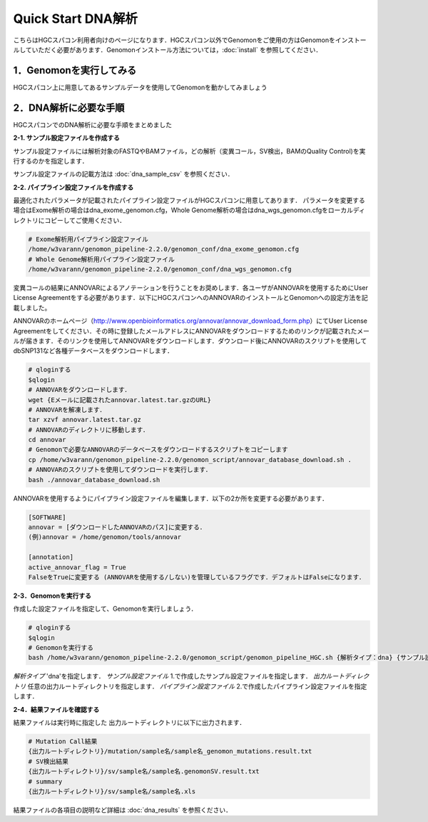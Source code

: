 Quick Start DNA解析
===================

こちらはHGCスパコン利用者向けのページになります．HGCスパコン以外でGenomonをご使用の方はGenomonをインストールしていただく必要があります．Genomonインストール方法については，:doc:`install` を参照してください．

.. code-block:: none 
  1．Genomonを実行してみる．
  2．DNA解析に必要な手順．
    2-1. サンプル設定ファイルをつくる
    2-2．パイプライン設定ファイルをつくる
    2-3．Genomonを実行する
    2-4．結果ファイルを確認する

1．Genomonを実行してみる
^^^^^^^^^^^^^^^^^^^^^
HGCスパコン上に用意してあるサンプルデータを使用してGenomonを動かしてみましょう


2．DNA解析に必要な手順
^^^^^^^^^^^^^^^^^^^
HGCスパコンでのDNA解析に必要な手順をまとめました

**2-1. サンプル設定ファイルを作成する**

サンプル設定ファイルには解析対象のFASTQやBAMファイル，どの解析（変異コール，SV検出，BAMのQuality Control)を実行するのかを指定します．

サンプル設定ファイルの記載方法は  :doc:`dna_sample_csv` を参照ください．

**2-2. パイプライン設定ファイルを作成する**

最適化されたパラメータが記載されたパイプライン設定ファイルがHGCスパコンに用意してあります．
パラメータを変更する場合はExome解析の場合はdna_exome_genomon.cfg，Whole Genome解析の場合はdna_wgs_genomon.cfgをローカルディレクトリにコピーしてご使用ください．

.. code-block:: bash

  # Exome解析用パイプライン設定ファイル
  /home/w3varann/genomon_pipeline-2.2.0/genomon_conf/dna_exome_genomon.cfg
  # Whole Genome解析用パイプライン設定ファイル
  /home/w3varann/genomon_pipeline-2.2.0/genomon_conf/dna_wgs_genomon.cfg

変異コールの結果にANNOVARによるアノテーションを行うことをお奨めします．各ユーザがANNOVARを使用するためにUser License Agreementをする必要があります．以下にHGCスパコンへのANNOVARのインストールとGenomonへの設定方法を記載しました。

ANNOVARのホームページ（http://www.openbioinformatics.org/annovar/annovar_download_form.php）にてUser License Agreementをしてください．その時に登録したメールアドレスにANNOVARをダウンロードするためのリンクが記載されたメールが届きます．そのリンクを使用してANNOVARをダウンロードします．ダウンロード後にANNOVARのスクリプトを使用してdbSNP131など各種データベースをダウンロードします．

.. code-block:: bash

  # qloginする
  $qlogin
  # ANNOVARをダウンロードします．
  wget {Eメールに記載されたannovar.latest.tar.gzのURL}
  # ANNOVARを解凍します．
  tar xzvf annovar.latest.tar.gz
  # ANNOVARのディレクトリに移動します．
  cd annovar
  # Genomonで必要なANNOVARのデータベースをダウンロードするスクリプトをコピーします
  cp /home/w3varann/genomon_pipeline-2.2.0/genomon_script/annovar_database_download.sh .
  # ANNOVARのスクリプトを使用してダウンロードを実行します．
  bash ./annovar_database_download.sh

ANNOVARを使用するようにパイプライン設定ファイルを編集します．以下の2か所を変更する必要があります．

.. code-block:: bash

  [SOFTWARE]
  annovar = [ダウンロードしたANNOVARのパス]に変更する．
  (例)annovar = /home/genomon/tools/annovar

  [annotation]
  active_annovar_flag = True
  FalseをTrueに変更する (ANNOVARを使用する/しない)を管理しているフラグです．デフォルトはFalseになります．

**2-3．Genomonを実行する**

作成した設定ファイルを指定して、Genomonを実行しましょう．

.. code-block:: bash
  
  # qloginする
  $qlogin
  # Genomonを実行する
  bash /home/w3varann/genomon_pipeline-2.2.0/genomon_script/genomon_pipeline_HGC.sh {解析タイプ：dna} {サンプル設定ファイル} {出力ルートディレクトリ} {パイプライン設定ファイル}
  
`解析タイプ`
'dna'を指定します．
`サンプル設定ファイル`
1.で作成したサンプル設定ファイルを指定します．
`出力ルートディレクトリ`
任意の出力ルートディレクトリを指定します．
`パイプライン設定ファイル`
2.で作成したパイプライン設定ファイルを指定します．

**2-4．結果ファイルを確認する**

結果ファイルは実行時に指定した 出力ルートディレクトリに以下に出力されます．

.. code-block:: bash

  # Mutation Call結果
  {出力ルートディレクトリ}/mutation/sample名/sample名_genomon_mutations.result.txt
  # SV検出結果
  {出力ルートディレクトリ}/sv/sample名/sample名.genomonSV.result.txt
  # summary
  {出力ルートディレクトリ}/sv/sample名/sample名.xls

結果ファイルの各項目の説明など詳細は :doc:`dna_results` を参照ください．

